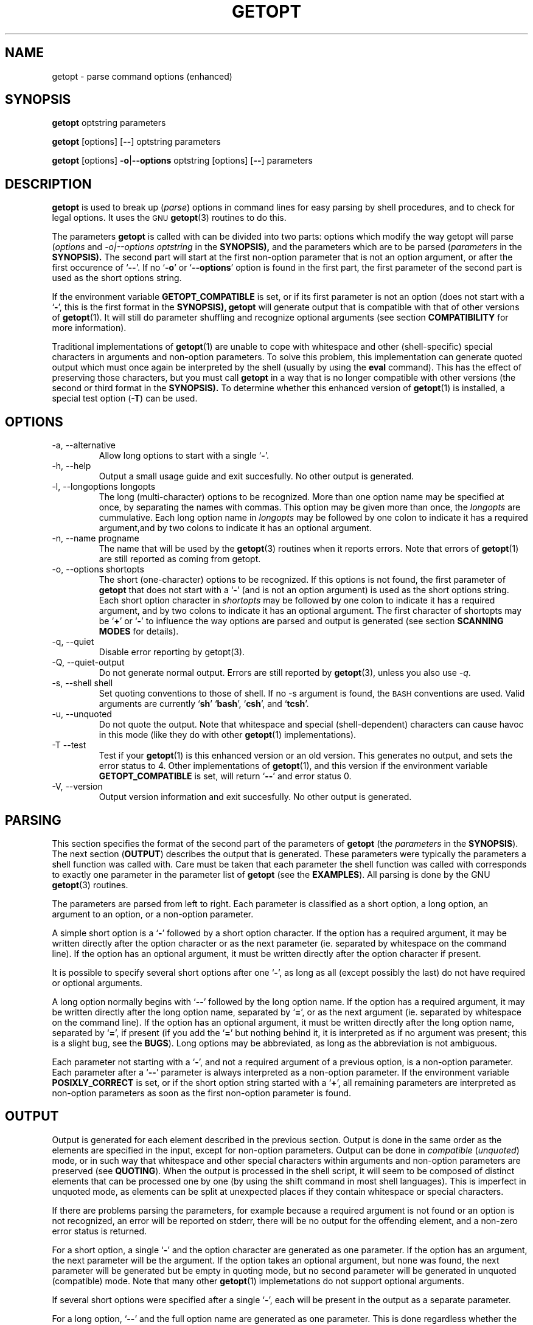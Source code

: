 .TH GETOPT 1 "May 31, 1997" Linux ""
.SH NAME
getopt \- parse command options (enhanced)
.SH SYNOPSIS
.BR getopt " optstring parameters"

.BR getopt " [options] [" -- "] optstring parameters"

.BR getopt " [options] " -o | --options " optstring [options] [" -- "] parameters"
.SH DESCRIPTION
.B getopt
is used to break up 
.RI ( parse )
options in command lines for easy parsing by
shell procedures, and to check for legal options.
It uses the 
.SM GNU
.BR getopt (3) 
routines to do this.

The parameters 
.B getopt
is called with can be divided into two parts: options
which modify the way getopt will parse
.RI ( options
and
.I -o|--options optstring
in the 
.BR SYNOPSIS), 
and the parameters which are to be
parsed
.RI ( parameters
in the 
.BR SYNOPSIS).
The second part will start at the first non-option parameter
that is not an option argument, or after the first occurence of 
.RB ` -- '.
If no 
.RB ` -o ' 
or 
.RB ` --options ' 
option is found in the first part, the first
parameter of the second part is used as the short options string.

If the environment variable
.B GETOPT_COMPATIBLE
is set, or if its first parameter 
is not an option (does not start with a
.RB ` - ',
this is the first format in the 
.BR SYNOPSIS),
.B getopt
will generate output that is compatible with that of other versions of 
.BR getopt (1). 
It will still do parameter shuffling and recognize optional
arguments (see section
.B COMPATIBILITY
for more information). 

Traditional implementations of
.BR getopt (1)
are unable to cope with whitespace and other (shell-specific) special characters
in arguments and non-option parameters. To solve this problem, this 
implementation can generate
quoted output which must once again be interpreted by the shell (usually
by using the
.B eval
command). This has the effect of preserving those characters, but
you must call 
.B getopt
in a way that is no longer compatible with other versions (the second 
or third format in the 
.BR SYNOPSIS). 
To determine whether this enhanced version of
.BR getopt (1)
is installed, a special test option
.RB ( -T ) 
can be used.
.SH OPTIONS
.IP "-a, --alternative"
Allow long options to start with a single 
.RB ` - '.
.IP "-h, --help"
Output a small usage guide and exit succesfully. No other output is generated. 
.IP "-l, --longoptions longopts"
The long (multi-character) options to be recognized. 
More than one option name
may be specified at once, by separating the names with commas. This option 
may be given more than once, the 
.I longopts 
are cummulative.
Each long option name
in 
.I longopts 
may be followed by one colon to indicate it has a required argument,and by two colons to indicate it has an optional argument.
.IP "-n, --name progname"
The name that will be used by the 
.BR getopt (3)
routines when it reports errors. Note that errors of
.BR getopt (1)
are still reported as coming from getopt.
.IP "-o, --options shortopts"
The short (one-character) options to be recognized. If this options is not
found, the first parameter of 
.B getopt 
that does not start with
a 
.RB ` - ' 
(and is not an option argument) is used as the short options string.
Each short option character
in 
.I shortopts 
may be followed by one colon to indicate it has a required argument,
and by two colons to indicate it has an optional argument.
The first character of shortopts may be 
.RB ` + ' 
or
.RB ` - ' 
to influence the way
options are parsed and output is generated (see section 
.B SCANNING MODES
for details).
.IP "-q, --quiet"
Disable error reporting by getopt(3).
.IP "-Q, --quiet-output"
Do not generate normal output. Errors are still reported by
.BR getopt (3), 
unless you also use 
.IR -q .
.IP "-s, --shell shell"
Set quoting conventions to those of shell. If no -s argument is found,
the
.SM BASH
conventions are used. Valid arguments are currently
.RB ` sh '
.RB ` bash ',
.RB ` csh ',
and
.RB ` tcsh '.
.IP "-u, --unquoted"
Do not quote the output. Note that whitespace and special (shell-dependent)
characters can cause havoc in this mode (like they do with other
.BR getopt (1)
implementations).
.IP "-T --test"
Test if your 
.BR getopt (1) 
is this enhanced version or an old version. This generates no output, 
and sets the error status to 4. Other implementations of 
.BR getopt (1),
and this version if the environment variable
.B GETOPT_COMPATIBLE
is set,
will return 
.RB ` -- ' 
and error status 0.
.IP "-V, --version"
Output version information and exit succesfully. No other output is generated. 
.SH PARSING
This section specifies the format of the second part of the parameters of
.B getopt
(the 
.I parameters 
in the 
.BR SYNOPSIS ). 
The next section 
.RB ( OUTPUT ) 
describes the output that is 
generated. These parameters were typically the parameters a shell function
was called with. 
Care must be taken that each parameter the shell function was
called with corresponds to exactly one parameter in the parameter list of
.B getopt 
(see the 
.BR EXAMPLES ). 
All parsing is done by the GNU 
.BR getopt (3) 
routines. 

The parameters are parsed from left to right. Each parameter is classified as a
short option, a long option, an argument to an option,
or a non-option parameter.

A simple short option is a 
.RB ` - ' 
followed by a short option character. If
the option has a required argument, it may be written directly after the option
character or as the next parameter (ie. separated by whitespace on the 
command line). If the
option has an optional argument, it must be written directly after the
option character if present.

It is possible to specify several short options after one 
.RB ` - ', 
as long as all (except possibly the last) do not have required or optional
arguments.

A long option normally begins with 
.RB ` -- ' 
followed by the long option name.
If the option has a required argument, it may be written directly after
the long option name, separated by 
.RB ` = ', 
or as the next argument (ie. separated by whitespace on the command line). 
If the option has an optional argument, it must
be written directly after the long option name, separated by 
.RB ` = ', 
if present (if you add the 
.RB ` = ' 
but nothing behind it, it is interpreted
as if no argument was present; this is a slight bug, see the 
.BR BUGS ).
Long options may be abbreviated, as long as the abbreviation is not
ambiguous.

Each parameter not starting with a 
.RB ` - ', 
and not a required argument of
a previous option, is a non-option parameter. Each parameter after
a 
.RB ` -- ' 
parameter is always interpreted as a non-option parameter.
If the environment variable 
.B POSIXLY_CORRECT 
is set, or if the short
option string started with a 
.RB ` + ', 
all remaining parameters are interpreted
as non-option parameters as soon as the first non-option parameter is
found.
.SH OUTPUT
Output is generated for each element described in the previous section. 
Output is done
in the same order as the elements are specified in the input, except
for non-option parameters. Output can be done in 
.I compatible 
.RI ( unquoted )
mode, or in such way that whitespace and other special characters within
arguments and non-option parameters are preserved (see 
.BR QUOTING ).
When the output is processed in the shell script, it will seem to be
composed of distinct elements that can be processed one by one (by using the
shift command in most shell languages). This is imperfect in unquoted mode,
as elements can be split at unexpected places if they contain whitespace
or special characters.

If there are problems parsing the parameters, for example because a
required argument is not found or an option is not recognized, an error
will be reported on stderr, there will be no output for the offending
element, and a non-zero error status is returned.

For a short option, a single 
.RB ` - ' 
and the option character are generated
as one parameter. If the option has an argument, the next
parameter will be the argument. If the option takes an optional argument,
but none was found, the next parameter will be generated but be empty in
quoting mode,
but no second parameter will be generated in unquoted (compatible) mode.
Note that many other 
.BR getopt (1) 
implemetations do not support optional arguments.

If several short options were specified after a single 
.RB ` - ', 
each will be present in the output as a separate parameter.

For a long option, 
.RB ` -- ' 
and the full option name are generated as one
parameter. This is done regardless whether the option was abbreviated or
specified with a single 
.RB ` - ' 
in the input. Arguments are handled as with short options.

Normally, no non-option parameters output is generated until all options
and their arguments have been generated. Then 
.RB ` -- ' 
is generated as a
single parameter, and after it the non-option parameters in the order
they were found, each as a separate parameter.
Only if the first character of the short options string was a 
.RB ` - ',
non-option parameter output is generated at the place they are found in the 
input (this is not supported if the first format of the 
.B SYNOPSIS
is used; in that case all preceding occurences of
.RB ` - '
and 
.RB ` + '
are ignored). 
.SH QUOTING
In compatible mode, whitespace or 'special' characters in arguments or
non-option parameters are not handled correctly. As the output is 
fed to the shell script, the script does not know how it is supposed to break 
the output into separate parameters.  To circumvent this
problem, this implementation offers quoting. The idea is that output
is generated with quotes around each parameter. When this output is once
again fed to the shell (usually by a shell 
.B eval 
command), it is split correctly into separate parameters.

Quoting is not enabled if the environment variable
.B GETOPT_COMPATIBLE
is set, if the first form of the
.B SYNOPSIS
is used, or if the option
.RB ` -u '
is found.

Different shells use different quoting conventions. You can use the 
.RB ` -s '
option to select the shell you are using. The following shells are
currently supported:
.RB ` sh ',
.RB ` bash ',
.RB ` csh ' 
and
.RB ` tcsh '.
Actually, only two `flavors' are distinguished: sh-like quoting conventions 
and csh-like quoting conventions. Chances are that if you use another shell
script language, one of these flavors can still be used.

.SH "SCANNING MODES"
The first character of the short options string may be a
.RB ` - '
or a
.RB ` + '
to indicate a special scanning mode. If the first calling form
in the
.B SYNOPSIS 
is used they are ignored; the environment variable
.B POSIXLY_CORRECT
is still examined, though.

If the first character is 
.RB ` + ',
or if the environment variable 
.B POSIXLY_CORRECT
is set, parsing stops as soon as the first non-option parameter 
(ie. a parameter that does not start with a 
.RB ` - ')
is found that
is not an option argument. The remaining parameters are all interpreted as
non-option parameters.

If the first character is a
.RB ` - ',
non-option parameters are outputed at the place where they are found; in normal
operation, they are all collected at the end of output after a 
.RB ` -- ' 
parameter has been generated. Note that this
.RB ` -- '
parameter is still generated, but it will always be the last parameter in
this mode.
.SH COMPATIBILITY
This version of 
.BR getopt (1)
is written to be as compatible as possible to 
other versions. Usually you can just replace them with this version
without any modifications, and with some advantages.

If the first character of the first parameter of getopt is not a 
.RB ` - ', 
getopt goes into compatibility mode. It will interpret its first parameter as
the string of short options, and all other arguments will be parsed. It
will still do parameter shuffling (ie. all non-option parameters are outputed
at the end), unless the environment variable 
.B POSIXLY_CORRECT 
is set.

The environment variable 
.B GETOPT_COMPATIBLE 
forces 
.B getopt
into compatibility mode. Setting both this environment variable and
.B POSIXLY_CORRECT
offers 100% compatibility for `difficult' programs. Usually, though,
neither is needed.

In compatibility mode, leading 
.RB ` - '
and 
.RB ` + '
characters in the short options string are ignored.
.SH RETURN CODES
.B getopt
returns error code 
.B 0 
for succesful parsing, 
.B 1
if
.BR getopt (3)
returns errors,
.B 2 
if it does not understand its own parameters,
.B 3
if an internal error occurs like out-of-memory, and
.B 4
if it is called with 
.BR -T .
.SH EXAMPLES
Example scripts for (ba)sh and (t)csh are provided with the
.BR getopt (1)
distribution, and are optionally installed in 
.B /usr/local/lib/getopt 
or 
.BR /usr/lib/getopt .
.SH ENVIRONMENT
.IP POSIXLY_CORRECT
This environment variable is examined by the
.BR getopt (3)
routines.
If it is set, parsing stops as soon as a parameter
is found that is not an option or an option argument. All remaining 
parameters are also interpreted as non-option parameters, regardless
whether they start with a 
.RB ` - '.
.IP GETOPT_COMPATIBLE
Forces
.B getopt
to use the first calling format as specified in the
.BR SYNOPSIS .
.SH BUGS
.BR getopt (3)
can parse long options with optional arguments that are given an empty optional
argument (but can not do this for short options). This 
.BR getopt (1)
treats optional arguments that are empty as if they were not present.
.SH AUTHOR
Frodo Looijaard <frodol@dds.nl>
.SH "SEE ALSO"
.BR getopt (3),
.BR bash (1),
.BR tcsh (1).

